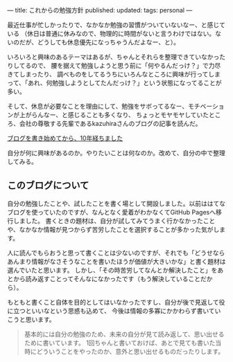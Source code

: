 ---
title: これからの勉強方針
published: 
updated: 
tags: personal
---
#+OPTIONS: ^:{}

最近仕事が忙しかったりで、なかなか勉強の習慣がついていないなー、と感じている
（休日は普通に休みなので、物理的に時間がないと言うわけではない。ないのだが、どうしても休息優先になっちゃうんだよなー、と）。

いろいろと興味のあるテーマはあるが、ちゃんとそれらを整理できていなかったりしてるので、
腰を据えて勉強しようと思う前に「何やるんだっけ？」で力尽きてしまったり、
調べものをしてるうちにいろんなところに興味が行ってしまって、「あれ、何勉強しようとしてたんだっけ？」という状態になってることが多い。

そして、休息が必要なことを理由にして、勉強をサボってるなー、モチベーションが上がらんなー、と感じることも多くなり、
ちょっとモヤモヤしていたところ、会社の尊敬する先輩であるkazuhiraさんのブログの記事を読んだ。

[[https://kazuhira-r.hatenablog.com/entry/2021/06/04/003342][ブログを書き始めてから、10年経ちました]]

自分が何に興味があるのか。やりたいことは何なのか。改めて、自分の中で整理してみる。

@@html:<!--more-->@@

** このブログについて

   自分の勉強したことや、試したことを書く場として開設しました。以前ははてなブログを使っていたのですが、なんとなく愛着がわかなくてGitHub Pagesへ移行しました。
   書くときの題材は、自分が試してみてうまく行かなかったことや、なかなか情報が見つからず苦労したことを選択することが多かった気がします。

   人に読んでもらおうと思って書くことは少ないのですが、それでも「どうせならあんまり情報がなさそうなことを書いたほうが価値が大きいかな」と書く題材は選んでいたと思います。
   しかし、「その時苦労してなんとか解決したこと」をあとから読み返すことってそんなになかったです（もう解決していることだから）。

   もともと書くこと自体を目的としてはいなかったですし、自分が後で見返して役に立つといいなという思惑も込めて、
   今後は情報の多寡にかかわらず書いていこうと思います。

   #+begin_quote
   基本的には自分の勉強のため、未来の自分が見て読み返して、思い出せるために書いています。
   1回ちゃんと書いておけば、あとで見ても書いた当時にどういうことをやったのか、意外と思い出せるものだったりします。
   #+end_quote
